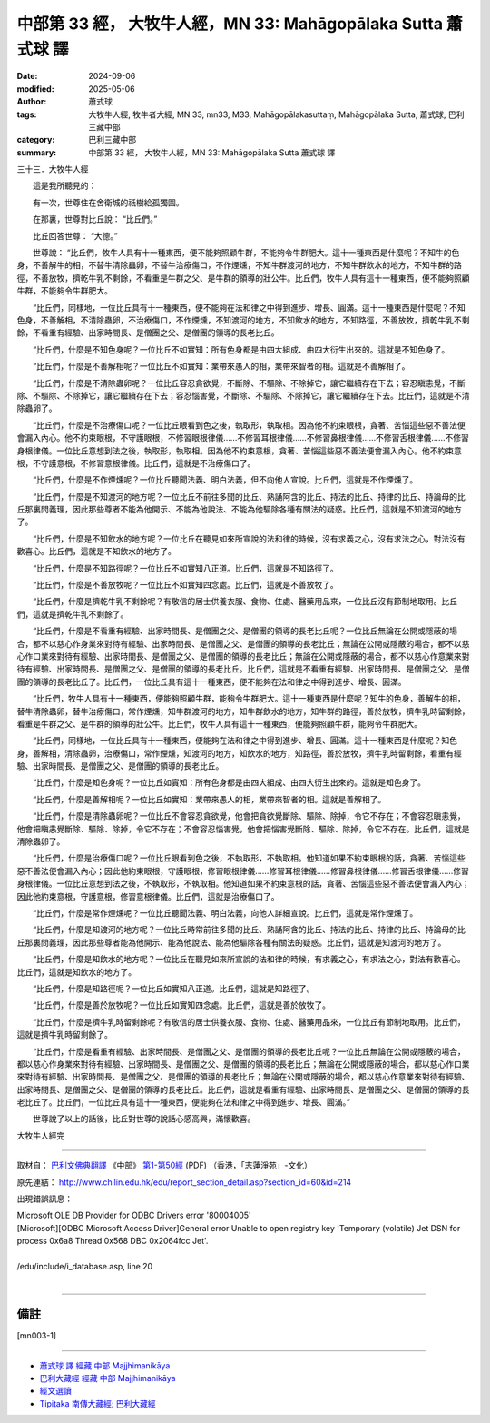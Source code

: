 中部第 33 經， 大牧牛人經，MN 33: Mahāgopālaka Sutta 蕭式球 譯
====================================================================

:date: 2024-09-06
:modified: 2025-05-06
:author: 蕭式球
:tags: 大牧牛人經, 牧牛者大經, MN 33, mn33, M33, Mahāgopālakasuttaṃ, Mahāgopālaka Sutta, 蕭式球, 巴利三藏中部
:category: 巴利三藏中部
:summary: 中部第 33 經， 大牧牛人經，MN 33: Mahāgopālaka Sutta 蕭式球 譯



三十三．大牧牛人經
　　
　　這是我所聽見的：

　　有一次，世尊住在舍衛城的祇樹給孤獨園。

　　在那裏，世尊對比丘說： “比丘們。”

　　比丘回答世尊： “大德。”

　　世尊說： “比丘們，牧牛人具有十一種東西，便不能夠照顧牛群，不能夠令牛群肥大。這十一種東西是什麼呢？不知牛的色身，不善解牛的相，不替牛清除蟲卵，不替牛治療傷口，不作煙燻，不知牛群渡河的地方，不知牛群飲水的地方，不知牛群的路徑，不善放牧，擠乾牛乳不剩餘，不看重是牛群之父、是牛群的領導的壯公牛。比丘們，牧牛人具有這十一種東西，便不能夠照顧牛群，不能夠令牛群肥大。

　　“比丘們，同樣地，一位比丘具有十一種東西，便不能夠在法和律之中得到進步、增長、圓滿。這十一種東西是什麼呢？不知色身，不善解相，不清除蟲卵，不治療傷口，不作煙燻，不知渡河的地方，不知飲水的地方，不知路徑，不善放牧，擠乾牛乳不剩餘，不看重有經驗、出家時間長、是僧團之父、是僧團的領導的長老比丘。

　　“比丘們，什麼是不知色身呢？一位比丘不如實知：所有色身都是由四大組成、由四大衍生出來的。這就是不知色身了。

　　“比丘們，什麼是不善解相呢？一位比丘不如實知：業帶來愚人的相，業帶來智者的相。這就是不善解相了。

　　“比丘們，什麼是不清除蟲卵呢？一位比丘容忍貪欲覺，不斷除、不驅除、不除掉它，讓它繼續存在下去；容忍瞋恚覺，不斷除、不驅除、不除掉它，讓它繼續存在下去；容忍惱害覺，不斷除、不驅除、不除掉它，讓它繼續存在下去。比丘們，這就是不清除蟲卵了。

　　“比丘們，什麼是不治療傷口呢？一位比丘眼看到色之後，執取形，執取相。因為他不約束眼根，貪著、苦惱這些惡不善法便會漏入內心。他不約束眼根，不守護眼根，不修習眼根律儀……不修習耳根律儀……不修習鼻根律儀……不修習舌根律儀……不修習身根律儀。一位比丘意想到法之後，執取形，執取相。因為他不約束意根，貪著、苦惱這些惡不善法便會漏入內心。他不約束意根，不守護意根，不修習意根律儀。比丘們，這就是不治療傷口了。

　　“比丘們，什麼是不作煙燻呢？一位比丘聽聞法義、明白法義，但不向他人宣說。比丘們，這就是不作煙燻了。

　　“比丘們，什麼是不知渡河的地方呢？一位比丘不前往多聞的比丘、熟誦阿含的比丘、持法的比丘、持律的比丘、持論母的比丘那裏問義理，因此那些尊者不能為他開示、不能為他說法、不能為他驅除各種有關法的疑惑。比丘們，這就是不知渡河的地方了。

　　“比丘們，什麼是不知飲水的地方呢？一位比丘在聽見如來所宣說的法和律的時候，沒有求義之心，沒有求法之心，對法沒有歡喜心。比丘們，這就是不知飲水的地方了。

　　“比丘們，什麼是不知路徑呢？一位比丘不如實知八正道。比丘們，這就是不知路徑了。

　　“比丘們，什麼是不善放牧呢？一位比丘不如實知四念處。比丘們，這就是不善放牧了。

　　“比丘們，什麼是擠乾牛乳不剩餘呢？有敬信的居士供養衣服、食物、住處、醫藥用品來，一位比丘沒有節制地取用。比丘們，這就是擠乾牛乳不剩餘了。

　　“比丘們，什麼是不看重有經驗、出家時間長、是僧團之父、是僧團的領導的長老比丘呢？一位比丘無論在公開或隱蔽的場合，都不以慈心作身業來對待有經驗、出家時間長、是僧團之父、是僧團的領導的長老比丘；無論在公開或隱蔽的場合，都不以慈心作口業來對待有經驗、出家時間長、是僧團之父、是僧團的領導的長老比丘；無論在公開或隱蔽的場合，都不以慈心作意業來對待有經驗、出家時間長、是僧團之父、是僧團的領導的長老比丘。比丘們，這就是不看重有經驗、出家時間長、是僧團之父、是僧團的領導的長老比丘了。比丘們，一位比丘具有這十一種東西，便不能夠在法和律之中得到進步、增長、圓滿。

　　“比丘們，牧牛人具有十一種東西，便能夠照顧牛群，能夠令牛群肥大。這十一種東西是什麼呢？知牛的色身，善解牛的相，替牛清除蟲卵，替牛治療傷口，常作煙燻，知牛群渡河的地方，知牛群飲水的地方，知牛群的路徑，善於放牧，擠牛乳時留剩餘，看重是牛群之父、是牛群的領導的壯公牛。比丘們，牧牛人具有這十一種東西，便能夠照顧牛群，能夠令牛群肥大。

　　“比丘們，同樣地，一位比丘具有十一種東西，便能夠在法和律之中得到進步、增長、圓滿。這十一種東西是什麼呢？知色身，善解相，清除蟲卵，治療傷口，常作煙燻，知渡河的地方，知飲水的地方，知路徑，善於放牧，擠牛乳時留剩餘，看重有經驗、出家時間長、是僧團之父、是僧團的領導的長老比丘。

　　“比丘們，什麼是知色身呢？一位比丘如實知：所有色身都是由四大組成、由四大衍生出來的。這就是知色身了。

　　“比丘們，什麼是善解相呢？一位比丘如實知：業帶來愚人的相，業帶來智者的相。這就是善解相了。

　　“比丘們，什麼是清除蟲卵呢？一位比丘不會容忍貪欲覺，他會把貪欲覺斷除、驅除、除掉，令它不存在；不會容忍瞋恚覺，他會把瞋恚覺斷除、驅除、除掉，令它不存在；不會容忍惱害覺，他會把惱害覺斷除、驅除、除掉，令它不存在。比丘們，這就是清除蟲卵了。

　　“比丘們，什麼是治療傷口呢？一位比丘眼看到色之後，不執取形，不執取相。他知道如果不約束眼根的話，貪著、苦惱這些惡不善法便會漏入內心；因此他約束眼根，守護眼根，修習眼根律儀……修習耳根律儀……修習鼻根律儀……修習舌根律儀……修習身根律儀。一位比丘意想到法之後，不執取形，不執取相。他知道如果不約束意根的話，貪著、苦惱這些惡不善法便會漏入內心；因此他約束意根，守護意根，修習意根律儀。比丘們，這就是治療傷口了。

　　“比丘們，什麼是常作煙燻呢？一位比丘聽聞法義、明白法義，向他人詳細宣說。比丘們，這就是常作煙燻了。

　　“比丘們，什麼是知渡河的地方呢？一位比丘時常前往多聞的比丘、熟誦阿含的比丘、持法的比丘、持律的比丘、持論母的比丘那裏問義理，因此那些尊者能為他開示、能為他說法、能為他驅除各種有關法的疑惑。比丘們，這就是知渡河的地方了。

　　“比丘們，什麼是知飲水的地方呢？一位比丘在聽見如來所宣說的法和律的時候，有求義之心，有求法之心，對法有歡喜心。比丘們，這就是知飲水的地方了。

　　“比丘們，什麼是知路徑呢？一位比丘如實知八正道。比丘們，這就是知路徑了。

　　“比丘們，什麼是善於放牧呢？一位比丘如實知四念處。比丘們，這就是善於放牧了。

　　“比丘們，什麼是擠牛乳時留剩餘呢？有敬信的居士供養衣服、食物、住處、醫藥用品來，一位比丘有節制地取用。比丘們，這就是擠牛乳時留剩餘了。

　　“比丘們，什麼是看重有經驗、出家時間長、是僧團之父、是僧團的領導的長老比丘呢？一位比丘無論在公開或隱蔽的場合，都以慈心作身業來對待有經驗、出家時間長、是僧團之父、是僧團的領導的長老比丘；無論在公開或隱蔽的場合，都以慈心作口業來對待有經驗、出家時間長、是僧團之父、是僧團的領導的長老比丘；無論在公開或隱蔽的場合，都以慈心作意業來對待有經驗、出家時間長、是僧團之父、是僧團的領導的長老比丘。比丘們，這就是看重有經驗、出家時間長、是僧團之父、是僧團的領導的長老比丘了。比丘們，一位比丘具有這十一種東西，便能夠在法和律之中得到進步、增長、圓滿。”

　　世尊說了以上的話後，比丘對世尊的說話心感高興，滿懷歡喜。

大牧牛人經完

------

取材自： `巴利文佛典翻譯 <https://www.chilin.org/news/news-detail.php?id=202&type=2>`__ 《中部》 `第1-第50經 <https://www.chilin.org/upload/culture/doc/1666608309.pdf>`_ (PDF) （香港，「志蓮淨苑」-文化）

原先連結： http://www.chilin.edu.hk/edu/report_section_detail.asp?section_id=60&id=214

出現錯誤訊息：

| Microsoft OLE DB Provider for ODBC Drivers error '80004005'
| [Microsoft][ODBC Microsoft Access Driver]General error Unable to open registry key 'Temporary (volatile) Jet DSN for process 0x6a8 Thread 0x568 DBC 0x2064fcc Jet'.
| 
| /edu/include/i_database.asp, line 20
| 

------

備註
~~~~~~~~

.. [mn003-1] 

------

- `蕭式球 譯 經藏 中部 Majjhimanikāya <{filename}majjhima-nikaaya-tr-by-siu-sk%zh.rst>`__

- `巴利大藏經 經藏 中部 Majjhimanikāya <{filename}majjhima-nikaaya%zh.rst>`__

- `經文選讀 <{filename}/articles/canon-selected/canon-selected%zh.rst>`__ 

- `Tipiṭaka 南傳大藏經; 巴利大藏經 <{filename}/articles/tipitaka/tipitaka%zh.rst>`__


..
  2025-05-06; created on 2024-09-06
